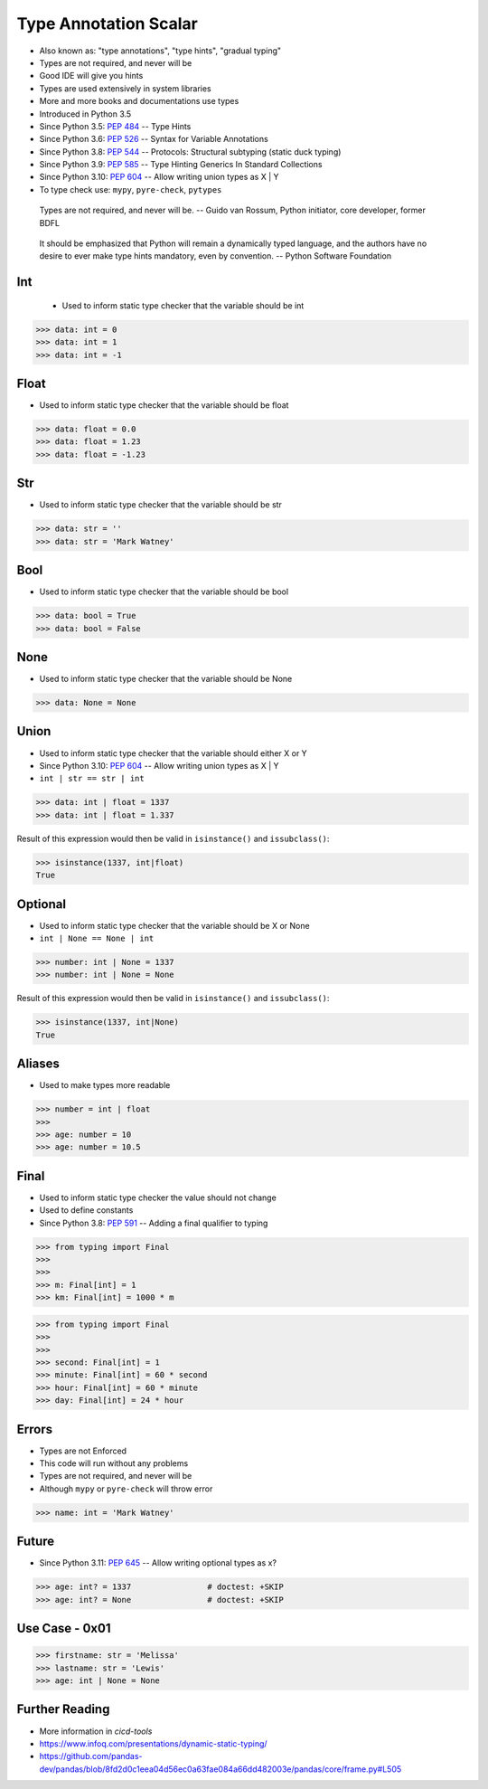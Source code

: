 Type Annotation Scalar
======================
* Also known as: "type annotations", "type hints", "gradual typing"
* Types are not required, and never will be
* Good IDE will give you hints
* Types are used extensively in system libraries
* More and more books and documentations use types
* Introduced in Python 3.5
* Since Python 3.5: :pep:`484` -- Type Hints
* Since Python 3.6: :pep:`526` -- Syntax for Variable Annotations
* Since Python 3.8: :pep:`544` -- Protocols: Structural subtyping (static duck typing)
* Since Python 3.9: :pep:`585` -- Type Hinting Generics In Standard Collections
* Since Python 3.10: :pep:`604` -- Allow writing union types as X | Y
* To type check use: ``mypy``, ``pyre-check``, ``pytypes``

.. epigraph::

    Types are not required, and never will be.
    -- Guido van Rossum, Python initiator, core developer, former BDFL

.. epigraph::

    It should be emphasized that Python will remain a dynamically typed
    language, and the authors have no desire to ever make type hints
    mandatory, even by convention.
    -- Python Software Foundation

Int
---
.. highlights::
    * Used to inform static type checker that the variable should be int

>>> data: int = 0
>>> data: int = 1
>>> data: int = -1


Float
-----
* Used to inform static type checker that the variable should be float

>>> data: float = 0.0
>>> data: float = 1.23
>>> data: float = -1.23


Str
---
* Used to inform static type checker that the variable should be str

>>> data: str = ''
>>> data: str = 'Mark Watney'


Bool
----
* Used to inform static type checker that the variable should be bool

>>> data: bool = True
>>> data: bool = False


None
----
* Used to inform static type checker that the variable should be None

>>> data: None = None


Union
-----
* Used to inform static type checker that the variable should either X or Y
* Since Python 3.10: :pep:`604` -- Allow writing union types as X | Y
* ``int | str == str | int``

>>> data: int | float = 1337
>>> data: int | float = 1.337

Result of this expression would then be valid in ``isinstance()`` and
``issubclass()``:

>>> isinstance(1337, int|float)
True


Optional
--------
* Used to inform static type checker that the variable should be X or None
* ``int | None == None | int``

>>> number: int | None = 1337
>>> number: int | None = None

Result of this expression would then be valid in ``isinstance()`` and
``issubclass()``:

>>> isinstance(1337, int|None)
True


Aliases
-------
* Used to make types more readable

>>> number = int | float
>>>
>>> age: number = 10
>>> age: number = 10.5


Final
-----
* Used to inform static type checker the value should not change
* Used to define constants
* Since Python 3.8: :pep:`591` -- Adding a final qualifier to typing

>>> from typing import Final
>>>
>>>
>>> m: Final[int] = 1
>>> km: Final[int] = 1000 * m

>>> from typing import Final
>>>
>>>
>>> second: Final[int] = 1
>>> minute: Final[int] = 60 * second
>>> hour: Final[int] = 60 * minute
>>> day: Final[int] = 24 * hour


Errors
------
* Types are not Enforced
* This code will run without any problems
* Types are not required, and never will be
* Although ``mypy`` or ``pyre-check`` will throw error

>>> name: int = 'Mark Watney'


Future
------
* Since Python 3.11: :pep:`645` -- Allow writing optional types as x?

>>> age: int? = 1337                # doctest: +SKIP
>>> age: int? = None                # doctest: +SKIP


Use Case - 0x01
---------------
>>> firstname: str = 'Melissa'
>>> lastname: str = 'Lewis'
>>> age: int | None = None


Further Reading
---------------
* More information in `cicd-tools`
* https://www.infoq.com/presentations/dynamic-static-typing/
* https://github.com/pandas-dev/pandas/blob/8fd2d0c1eea04d56ec0a63fae084a66dd482003e/pandas/core/frame.py#L505
